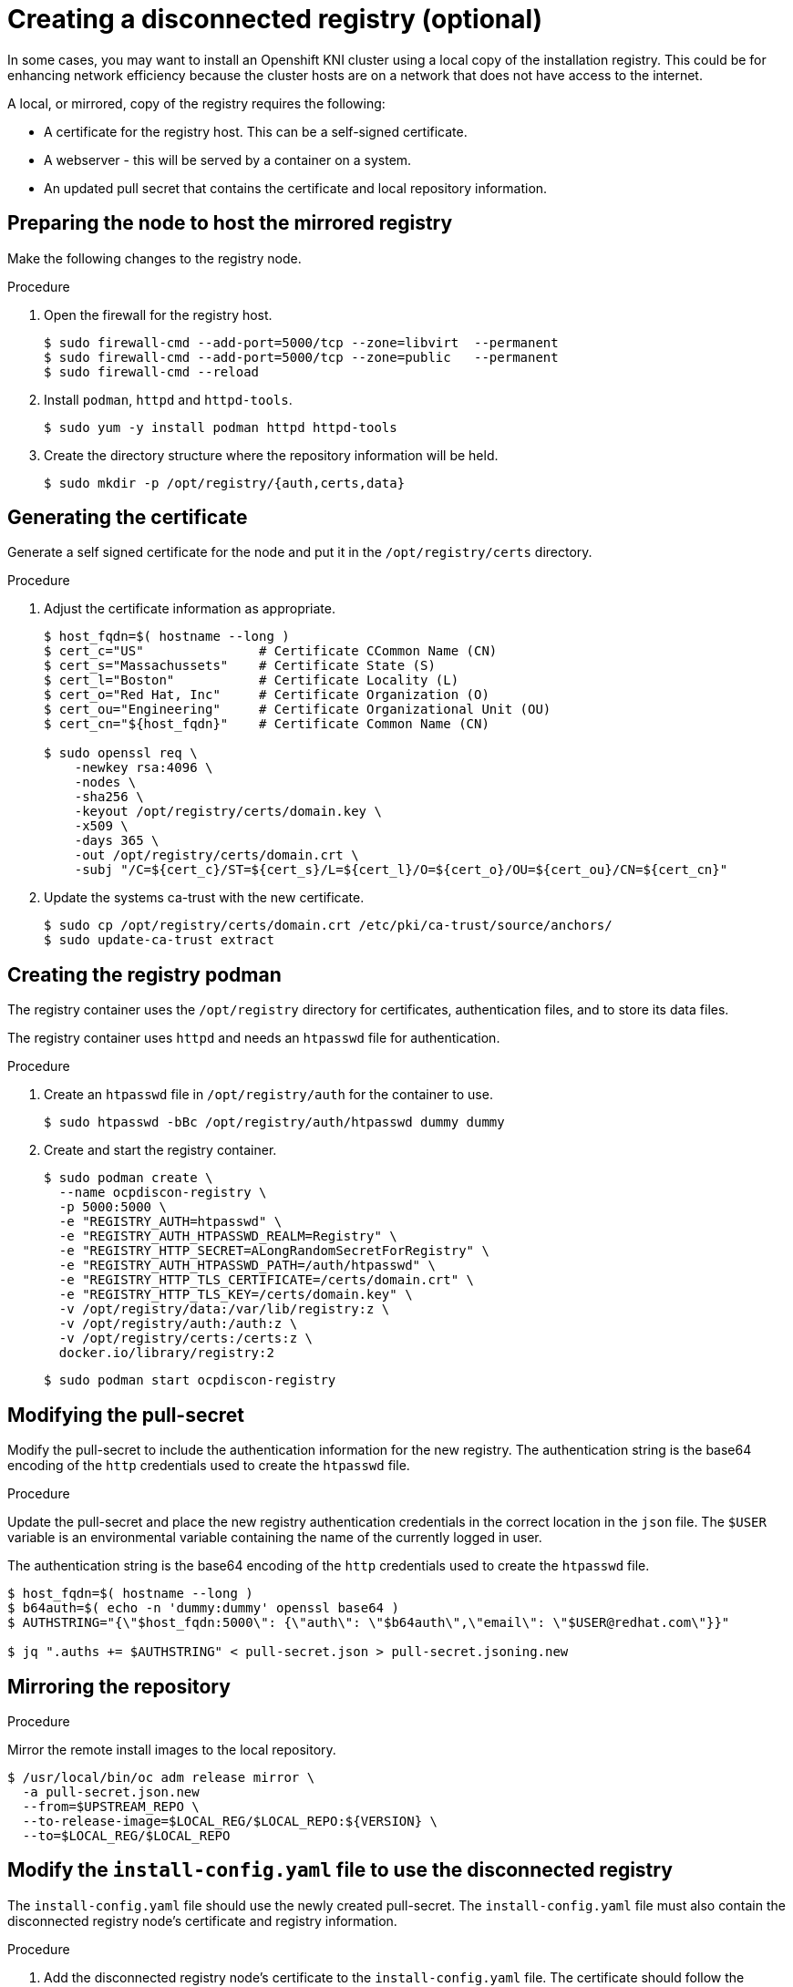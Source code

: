 // Module included in the following assemblies:
//
// * list of assemblies where this module is included
// install/installing_bare_metal_ipi/ipi-install-installation-workflow.adoc

[id="ipi-install-creating-a-disconnected-registry_{context}"]

= Creating a disconnected registry (optional)

In some cases, you may want to install an Openshift KNI cluster using a local copy of the installation registry. This could be for enhancing network efficiency because the cluster hosts are on a network that does not have access to the internet.

A local, or mirrored, copy of the registry requires the following:

* A certificate for the registry host. This can be a self-signed certificate.
* A webserver - this will be served by a container on a system.
* An updated pull secret that contains the certificate and local repository information.

== Preparing the node to host the mirrored registry

Make the following changes to the registry node.

.Procedure

. Open the firewall for the registry host.
+
----
$ sudo firewall-cmd --add-port=5000/tcp --zone=libvirt  --permanent
$ sudo firewall-cmd --add-port=5000/tcp --zone=public   --permanent
$ sudo firewall-cmd --reload
----

. Install `podman`, `httpd` and `httpd-tools`.
+
----
$ sudo yum -y install podman httpd httpd-tools
----

. Create the directory structure where the repository information will be held.
+
----
$ sudo mkdir -p /opt/registry/{auth,certs,data}
----


== Generating the certificate

Generate a self signed certificate for the node and put it in the `/opt/registry/certs` directory.

.Procedure

. Adjust the certificate information as appropriate.
+
----
$ host_fqdn=$( hostname --long )
$ cert_c="US"               # Certificate CCommon Name (CN)
$ cert_s="Massachussets"    # Certificate State (S)
$ cert_l="Boston"           # Certificate Locality (L)
$ cert_o="Red Hat, Inc"     # Certificate Organization (O)
$ cert_ou="Engineering"     # Certificate Organizational Unit (OU)
$ cert_cn="${host_fqdn}"    # Certificate Common Name (CN)

$ sudo openssl req \
    -newkey rsa:4096 \
    -nodes \
    -sha256 \
    -keyout /opt/registry/certs/domain.key \
    -x509 \
    -days 365 \
    -out /opt/registry/certs/domain.crt \
    -subj "/C=${cert_c}/ST=${cert_s}/L=${cert_l}/O=${cert_o}/OU=${cert_ou}/CN=${cert_cn}"
----

. Update the systems ca-trust with the new certificate.
+
----
$ sudo cp /opt/registry/certs/domain.crt /etc/pki/ca-trust/source/anchors/
$ sudo update-ca-trust extract
----

== Creating the registry podman

The registry container uses the `/opt/registry` directory for certificates, authentication files, and to store its data files.

The registry container uses `httpd` and needs an `htpasswd` file for authentication.

.Procedure

. Create an `htpasswd` file in `/opt/registry/auth` for the container to use.
+
----
$ sudo htpasswd -bBc /opt/registry/auth/htpasswd dummy dummy
----

. Create and start the registry container.
+
----
$ sudo podman create \
  --name ocpdiscon-registry \
  -p 5000:5000 \
  -e "REGISTRY_AUTH=htpasswd" \
  -e "REGISTRY_AUTH_HTPASSWD_REALM=Registry" \
  -e "REGISTRY_HTTP_SECRET=ALongRandomSecretForRegistry" \
  -e "REGISTRY_AUTH_HTPASSWD_PATH=/auth/htpasswd" \
  -e "REGISTRY_HTTP_TLS_CERTIFICATE=/certs/domain.crt" \
  -e "REGISTRY_HTTP_TLS_KEY=/certs/domain.key" \
  -v /opt/registry/data:/var/lib/registry:z \
  -v /opt/registry/auth:/auth:z \
  -v /opt/registry/certs:/certs:z \
  docker.io/library/registry:2
----
+
----
$ sudo podman start ocpdiscon-registry
----

== Modifying the pull-secret

Modify the pull-secret to include the authentication information for the new registry. The authentication string is the base64 encoding of the `http` credentials used to create the `htpasswd` file.

.Procedure

Update the pull-secret and place the new registry authentication credentials in the correct location in the `json` file. The `$USER` variable is an environmental variable containing the name of the currently logged in user.

The authentication string is the base64 encoding of the `http` credentials used to create the `htpasswd` file.

----
$ host_fqdn=$( hostname --long )
$ b64auth=$( echo -n 'dummy:dummy' openssl base64 )
$ AUTHSTRING="{\"$host_fqdn:5000\": {\"auth\": \"$b64auth\",\"email\": \"$USER@redhat.com\"}}"

$ jq ".auths += $AUTHSTRING" < pull-secret.json > pull-secret.jsoning.new
----

== Mirroring the repository

.Procedure

Mirror the remote install images to the local repository.

----
$ /usr/local/bin/oc adm release mirror \
  -a pull-secret.json.new
  --from=$UPSTREAM_REPO \
  --to-release-image=$LOCAL_REG/$LOCAL_REPO:${VERSION} \
  --to=$LOCAL_REG/$LOCAL_REPO
----

== Modify the `install-config.yaml` file to use the disconnected registry

The `install-config.yaml` file should use the newly created pull-secret.
The `install-config.yaml` file must also contain the disconnected registry node's certificate and registry information.

.Procedure

. Add the disconnected registry node's certificate to the `install-config.yaml` file. The certificate should follow the `"additionalTrustBundle: |"` line and be properly indented, usually by two spaces.
+
----
echo "additionalTrustBundle: |" >> install-config.yaml
sed -e 's/^/  /' /opt/registry/certs/domain.crt >> install-config.yaml
----

. Add the mirror information for the registry to the `install-config.yaml` file.
+
----
echo "imageContentSources:" >> install-config.yaml
echo "- mirrors:" >> install-config.yaml
echo "  - $host_fqdn:5000/ocp4/openshift4" >> install-config.yaml
echo "  source: quay.io/openshift-release-dev/ocp-v4.0-art-dev" >> install-config.yaml
echo "- mirrors:" >> install-config.yaml
echo "  - $host_fqdn:5000/ocp4/openshift4" >> install-config.yaml
echo "  source: registry.svc.ci.openshift.org/ocp/release" >> install-config.yaml
----
